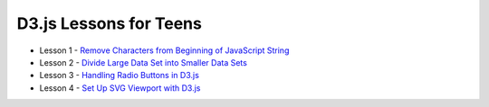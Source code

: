 D3.js Lessons for Teens
#######################

* Lesson 1 - `Remove Characters from Beginning of JavaScript String <https://medium.com/codecakes/remove-characters-from-beginning-of-javascript-string-f503477f4b0e>`_
* Lesson 2 - `Divide Large Data Set into Smaller Data Sets <https://medium.com/codecakes/divide-large-data-set-into-smaller-data-sets-410653eb322c>`_
* Lesson 3 - `Handling Radio Buttons in D3.js <https://medium.com/codecakes/handling-radio-buttons-in-d3-js-9c6245c6157>`_
* Lesson 4 - `Set Up SVG Viewport with D3.js <https://medium.com/codecakes/set-up-svg-viewport-with-d3-js-525571ea6c35>`_




